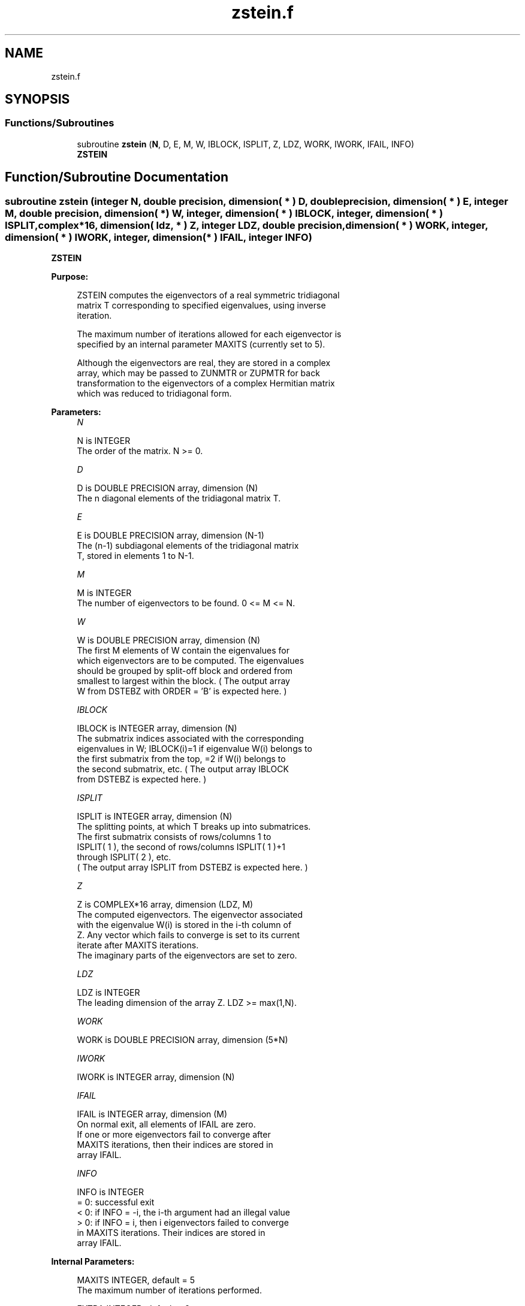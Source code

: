 .TH "zstein.f" 3 "Tue Nov 14 2017" "Version 3.8.0" "LAPACK" \" -*- nroff -*-
.ad l
.nh
.SH NAME
zstein.f
.SH SYNOPSIS
.br
.PP
.SS "Functions/Subroutines"

.in +1c
.ti -1c
.RI "subroutine \fBzstein\fP (\fBN\fP, D, E, M, W, IBLOCK, ISPLIT, Z, LDZ, WORK, IWORK, IFAIL, INFO)"
.br
.RI "\fBZSTEIN\fP "
.in -1c
.SH "Function/Subroutine Documentation"
.PP 
.SS "subroutine zstein (integer N, double precision, dimension( * ) D, double precision, dimension( * ) E, integer M, double precision, dimension( * ) W, integer, dimension( * ) IBLOCK, integer, dimension( * ) ISPLIT, complex*16, dimension( ldz, * ) Z, integer LDZ, double precision, dimension( * ) WORK, integer, dimension( * ) IWORK, integer, dimension( * ) IFAIL, integer INFO)"

.PP
\fBZSTEIN\fP  
.PP
\fBPurpose: \fP
.RS 4

.PP
.nf
 ZSTEIN computes the eigenvectors of a real symmetric tridiagonal
 matrix T corresponding to specified eigenvalues, using inverse
 iteration.

 The maximum number of iterations allowed for each eigenvector is
 specified by an internal parameter MAXITS (currently set to 5).

 Although the eigenvectors are real, they are stored in a complex
 array, which may be passed to ZUNMTR or ZUPMTR for back
 transformation to the eigenvectors of a complex Hermitian matrix
 which was reduced to tridiagonal form.
.fi
.PP
 
.RE
.PP
\fBParameters:\fP
.RS 4
\fIN\fP 
.PP
.nf
          N is INTEGER
          The order of the matrix.  N >= 0.
.fi
.PP
.br
\fID\fP 
.PP
.nf
          D is DOUBLE PRECISION array, dimension (N)
          The n diagonal elements of the tridiagonal matrix T.
.fi
.PP
.br
\fIE\fP 
.PP
.nf
          E is DOUBLE PRECISION array, dimension (N-1)
          The (n-1) subdiagonal elements of the tridiagonal matrix
          T, stored in elements 1 to N-1.
.fi
.PP
.br
\fIM\fP 
.PP
.nf
          M is INTEGER
          The number of eigenvectors to be found.  0 <= M <= N.
.fi
.PP
.br
\fIW\fP 
.PP
.nf
          W is DOUBLE PRECISION array, dimension (N)
          The first M elements of W contain the eigenvalues for
          which eigenvectors are to be computed.  The eigenvalues
          should be grouped by split-off block and ordered from
          smallest to largest within the block.  ( The output array
          W from DSTEBZ with ORDER = 'B' is expected here. )
.fi
.PP
.br
\fIIBLOCK\fP 
.PP
.nf
          IBLOCK is INTEGER array, dimension (N)
          The submatrix indices associated with the corresponding
          eigenvalues in W; IBLOCK(i)=1 if eigenvalue W(i) belongs to
          the first submatrix from the top, =2 if W(i) belongs to
          the second submatrix, etc.  ( The output array IBLOCK
          from DSTEBZ is expected here. )
.fi
.PP
.br
\fIISPLIT\fP 
.PP
.nf
          ISPLIT is INTEGER array, dimension (N)
          The splitting points, at which T breaks up into submatrices.
          The first submatrix consists of rows/columns 1 to
          ISPLIT( 1 ), the second of rows/columns ISPLIT( 1 )+1
          through ISPLIT( 2 ), etc.
          ( The output array ISPLIT from DSTEBZ is expected here. )
.fi
.PP
.br
\fIZ\fP 
.PP
.nf
          Z is COMPLEX*16 array, dimension (LDZ, M)
          The computed eigenvectors.  The eigenvector associated
          with the eigenvalue W(i) is stored in the i-th column of
          Z.  Any vector which fails to converge is set to its current
          iterate after MAXITS iterations.
          The imaginary parts of the eigenvectors are set to zero.
.fi
.PP
.br
\fILDZ\fP 
.PP
.nf
          LDZ is INTEGER
          The leading dimension of the array Z.  LDZ >= max(1,N).
.fi
.PP
.br
\fIWORK\fP 
.PP
.nf
          WORK is DOUBLE PRECISION array, dimension (5*N)
.fi
.PP
.br
\fIIWORK\fP 
.PP
.nf
          IWORK is INTEGER array, dimension (N)
.fi
.PP
.br
\fIIFAIL\fP 
.PP
.nf
          IFAIL is INTEGER array, dimension (M)
          On normal exit, all elements of IFAIL are zero.
          If one or more eigenvectors fail to converge after
          MAXITS iterations, then their indices are stored in
          array IFAIL.
.fi
.PP
.br
\fIINFO\fP 
.PP
.nf
          INFO is INTEGER
          = 0: successful exit
          < 0: if INFO = -i, the i-th argument had an illegal value
          > 0: if INFO = i, then i eigenvectors failed to converge
               in MAXITS iterations.  Their indices are stored in
               array IFAIL.
.fi
.PP
 
.RE
.PP
\fBInternal Parameters: \fP
.RS 4

.PP
.nf
  MAXITS  INTEGER, default = 5
          The maximum number of iterations performed.

  EXTRA   INTEGER, default = 2
          The number of iterations performed after norm growth
          criterion is satisfied, should be at least 1.
.fi
.PP
 
.RE
.PP
\fBAuthor:\fP
.RS 4
Univ\&. of Tennessee 
.PP
Univ\&. of California Berkeley 
.PP
Univ\&. of Colorado Denver 
.PP
NAG Ltd\&. 
.RE
.PP
\fBDate:\fP
.RS 4
December 2016 
.RE
.PP

.PP
Definition at line 184 of file zstein\&.f\&.
.SH "Author"
.PP 
Generated automatically by Doxygen for LAPACK from the source code\&.
